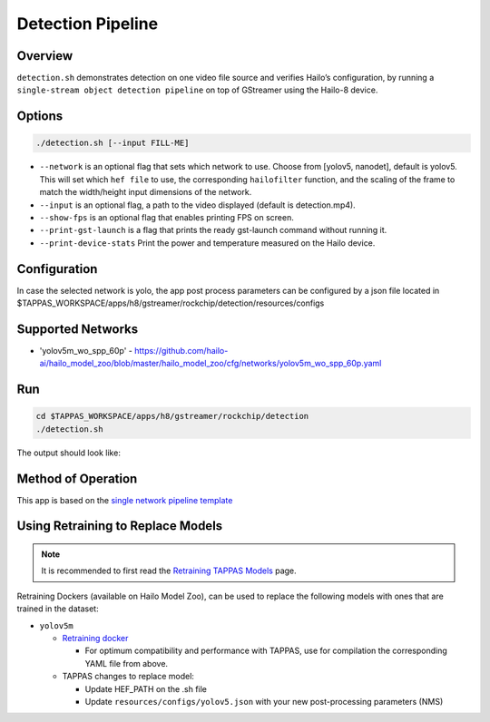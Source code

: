 
Detection Pipeline
==================

Overview
--------

``detection.sh`` demonstrates detection on one video file source and verifies Hailo’s configuration, by running a ``single-stream object detection pipeline`` on top of GStreamer using the Hailo-8 device.

Options
-------

.. code-block:: sh

   ./detection.sh [--input FILL-ME]


* ``--network``   is an optional flag that sets which network to use. Choose from [yolov5, nanodet], default is yolov5.
  This will set which ``hef file`` to use, the corresponding ``hailofilter`` function, and the scaling of the frame to match the width/height input dimensions of the network.
* ``--input`` is an optional flag, a path to the video displayed (default is detection.mp4).
* ``--show-fps``  is an optional flag that enables printing FPS on screen.
* ``--print-gst-launch`` is a flag that prints the ready gst-launch command without running it.
* ``--print-device-stats`` Print the power and temperature measured on the Hailo device.

Configuration
-------------

In case the selected network is yolo, the app post process parameters can be configured by a json file located in $TAPPAS_WORKSPACE/apps/h8/gstreamer/rockchip/detection/resources/configs

Supported Networks
------------------


* 'yolov5m_wo_spp_60p' - https://github.com/hailo-ai/hailo_model_zoo/blob/master/hailo_model_zoo/cfg/networks/yolov5m_wo_spp_60p.yaml

Run
---

.. code-block:: sh

   cd $TAPPAS_WORKSPACE/apps/h8/gstreamer/rockchip/detection
   ./detection.sh

The output should look like:


.. image:: readme_resources/detection_run.png
   :width: 600px
   :height: 500px


Method of Operation
-------------------

This app is based on the `single network pipeline template <../../../../../docs/pipelines/single_network.rst>`_

Using Retraining to Replace Models
---------------------------------------

.. note:: It is recommended to first read the `Retraining TAPPAS Models <../../../../../docs/write_your_own_application/retraining-tappas-models.rst>`_ page. 

Retraining Dockers (available on Hailo Model Zoo), can be used to replace the following models with ones
that are trained in the dataset:

- ``yolov5m``
  
  - `Retraining docker <https://github.com/hailo-ai/hailo_model_zoo/tree/master/training/yolov5>`_

    - For optimum compatibility and performance with TAPPAS, use for compilation the corresponding YAML file from above.
  - TAPPAS changes to replace model:

    - Update HEF_PATH on the .sh file
    - Update ``resources/configs/yolov5.json`` with your new post-processing parameters (NMS)
